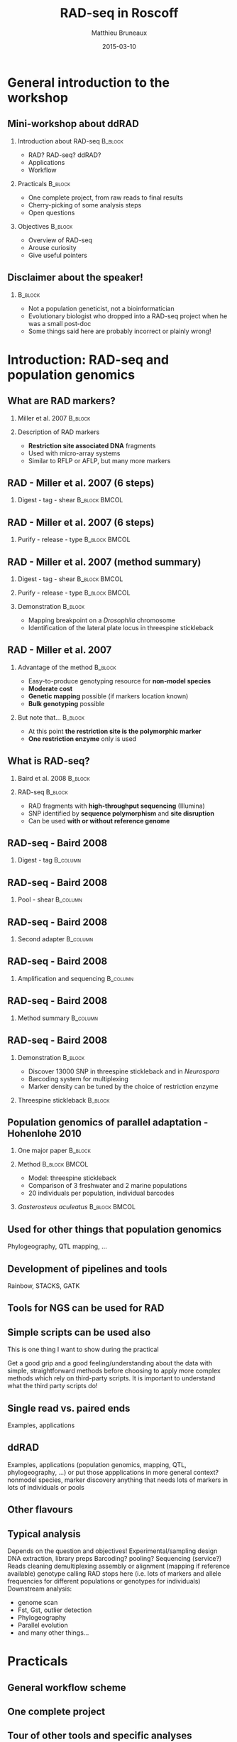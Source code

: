 #+Title: RAD-seq in Roscoff
#+Author: Matthieu Bruneaux
#+Date: 2015-03-10

* General introduction to the workshop

** Mini-workshop about ddRAD

*** Introduction about RAD-seq                                    :B_block:
:PROPERTIES:
:BEAMER_env: block
:END:
- RAD? RAD-seq? ddRAD?
- Applications
- Workflow

*** Practicals                                                    :B_block:
:PROPERTIES:
:BEAMER_env: block
:END:
- One complete project, from raw reads to final results
- Cherry-picking of some analysis steps
- Open questions

*** Objectives                                                    :B_block:
:PROPERTIES:
:BEAMER_env: block
:END:
- Overview of RAD-seq
- Arouse curiosity
- Give useful pointers

** Disclaimer about the speaker!

***                                                                 :B_block:
:PROPERTIES:
:BEAMER_env: block
:END:
- Not a population geneticist, not a bioinformatician
- Evolutionary biologist who dropped into a RAD-seq project when he was
  a small post-doc
- Some things said here are probably incorrect or plainly wrong!

* Introduction: RAD-seq and population genomics

** What are RAD markers?

*** Miller et al. 2007                                            :B_block:
:PROPERTIES:
:BEAMER_env: block
:END:
#+BEGIN_CENTER
[[file:images/miller-2007a-title.png]]
#+END_CENTER

*** Description of RAD markers
- *Restriction site associated DNA* fragments
- Used with micro-array systems
- Similar to RFLP or AFLP, but many more markers

** RAD - Miller et al. 2007 (6 steps)

*** Digest - tag - shear                                    :B_block:BMCOL:
:PROPERTIES:
:BEAMER_col: 0.80
:BEAMER_env: block
:END:
#+BEGIN_CENTER
[[file:images/miller-2007a-fig1a.png]]
#+END_CENTER

** RAD - Miller et al. 2007 (6 steps)

*** Purify - release - type                                 :B_block:BMCOL:
:PROPERTIES:
:BEAMER_col: 0.75
:BEAMER_env: block
:END:
#+BEGIN_CENTER
[[file:images/miller-2007a-fig1b.png]]
#+END_CENTER

** RAD - Miller et al. 2007 (method summary)

*** Digest - tag - shear                                    :B_block:BMCOL:
:PROPERTIES:
:BEAMER_col: 0.47
:BEAMER_env: block
:END:
#+BEGIN_CENTER
[[file:images/miller-2007a-fig1a.png]]
#+END_CENTER

*** Purify - release - type                                 :B_block:BMCOL:
:PROPERTIES:
:BEAMER_col: 0.47
:BEAMER_env: block
:END:
#+BEGIN_CENTER
[[file:images/miller-2007a-fig1b.png]]
#+END_CENTER

*** Demonstration                                                 :B_block:
:PROPERTIES:
:BEAMER_env: block
:END:
- Mapping breakpoint on a /Drosophila/ chromosome
- Identification of the lateral plate locus in threespine stickleback

** RAD - Miller et al. 2007

*** Advantage of the method                                       :B_block:
:PROPERTIES:
:BEAMER_env: block
:END:
- Easy-to-produce genotyping resource for *non-model species*
- *Moderate cost*
- *Genetic mapping* possible (if markers location known)
- *Bulk genotyping* possible

*** But note that...                                              :B_block:
:PROPERTIES:
:BEAMER_env: block
:END:
- At this point *the restriction site is the polymorphic marker*
- *One restriction enzyme* only is used

** What is RAD-seq?

*** Baird et al. 2008                                             :B_block:
:PROPERTIES:
:BEAMER_env: block
:END:
#+BEGIN_CENTER
[[file:images/baird-2008-title.png]]
#+END_CENTER

*** RAD-seq                                                       :B_block:
:PROPERTIES:
:BEAMER_env: block
:END:
- RAD fragments with *high-throughput sequencing* (Illumina)
- SNP identified by *sequence polymorphism* and *site disruption*
- Can be used *with or without reference genome*

** RAD-seq - Baird 2008

*** Digest - tag                                                   :B_column:
:PROPERTIES:
:BEAMER_env: column
:END:
#+BEGIN_CENTER
[[file:images/baird-2008-fig1a.png]]
#+END_CENTER

** RAD-seq - Baird 2008

*** Pool - shear                                                 :B_column:
:PROPERTIES:
:BEAMER_env: column
:END:
#+BEGIN_CENTER
[[file:images/baird-2008-fig1b.png]]
#+END_CENTER

** RAD-seq - Baird 2008

*** Second adapter                                               :B_column:
:PROPERTIES:
:BEAMER_env: column
:END:
#+BEGIN_CENTER
[[file:images/baird-2008-fig1c.png]]
#+END_CENTER

** RAD-seq - Baird 2008

*** Amplification and sequencing                                   :B_column:
:PROPERTIES:
:BEAMER_env: column
:END:
#+BEGIN_CENTER
[[file:images/baird-2008-fig1d.png]]
#+END_CENTER

** RAD-seq - Baird 2008

*** Method summary                                               :B_column:
:PROPERTIES:
:BEAMER_env: column
:END:
#+BEGIN_CENTER
[[file:images/baird-2008-fig1.png]]
#+END_CENTER

** RAD-seq - Baird 2008

*** Demonstration                                                   :B_block:
:PROPERTIES:
:BEAMER_env: block
:END:
- Discover 13000 SNP in threespine stickleback and in /Neurospora/
- Barcoding system for multiplexing
- Marker density can be tuned by the choice of restriction enzyme

*** Threespine stickleback                                        :B_block:
:PROPERTIES:
:BEAMER_env: block
:END:
#+BEGIN_CENTER
[[file:images/baird-2008-fig2.png]]
#+END_CENTER

** Population genomics of parallel adaptation - Hohenlohe 2010

*** One major paper                                               :B_block:
:PROPERTIES:
:BEAMER_env: block
:END:
#+BEGIN_CENTER
[[file:images/hohenlohe-2010-title.png]]
#+END_CENTER

*** Method                                                  :B_block:BMCOL:
:PROPERTIES:
:BEAMER_env: block
:BEAMER_col: 0.6
:END:
- Model: threespine stickleback
- Comparison of 3 freshwater and 2 marine populations
- 20 individuals per population, individual barcodes

*** /Gasterosteus aculeatus/                                :B_block:BMCOL:
:PROPERTIES:
:BEAMER_env: block
:BEAMER_col: 0.3
:END:
#+BEGIN_CENTER
[[file:images/hohenlohe-2010-fig1.png]]
#+END_CENTER

** Used for other things that population genomics

Phylogeography, QTL mapping, ...

** Development of pipelines and tools

Rainbow, STACKS, GATK

** Tools for NGS can be used for RAD

** Simple scripts can be used also

This is one thing I want to show during the practical

Get a good grip and a good feeling/understanding about the data with simple,
straightforward methods before choosing to apply more complex methods which
rely on third-party scripts. It is important to understand what the third party
scripts do!

** Single read vs. paired ends
Examples, applications

** ddRAD
Examples, applications
(population genomics, mapping, QTL, phylogeography, ...)
or put those appplications in more general context?
nonmodel species, marker discovery
anything that needs lots of markers in lots of individuals or pools

** Other flavours

** Typical analysis
Depends on the question and objectives!
Experimental/sampling design
DNA extraction, library preps
Barcoding? pooling?
Sequencing (service?)
Reads cleaning
demultiplexing
assembly or alignment (mapping if reference available)
genotype calling
RAD stops here (i.e. lots of markers and allele frequencies for different populations or genotypes for individuals)
Downstream analysis:
- genome scan
- Fst, Gst, outlier detection
- Phylogeography
- Parallel evolution
- and many other things...

* Practicals

** General workflow scheme

** One complete project

** Tour of other tools and specific analyses
To illustrate some specific points (e.g. likelihood or bayesian based genotyping
or allele frequency estimates or Fst calculations, ...)

* Org config                                                       :noexport:

#+OPTIONS: H:2 toc:nil
#+STARTUP: beamer
#+LaTeX_CLASS: beamer
#+LaTeX_CLASS_OPTIONS: [big]
#+LaTeX_HEADER: \usepackage{lmodern}
#+LaTeX_HEADER: \usetheme{Boadilla}
#+latex_header: \usecolortheme{whale}
#+LaTeX_HEADER: \setbeamertemplate{footline}{}
#+LaTeX_HEADER: \setbeamertemplate{navigation symbols}{}
#+LaTeX_HEADER: \setbeamertemplate{itemize items}[default]
#+LaTeX_HEADER: \setbeamertemplate{enumerate items}[circle]
#+LaTeX_HEADER: \setbeamertemplate{alert}{\textbf}
# http://tex.stackexchange.com/questions/171705/changing-your-bullet-points-in-beamer-block-maybe-boadilla
# http://tex.stackexchange.com/questions/68347/different-styles-of-bullets-of-enumerate
# http://tex.stackexchange.com/questions/66995/modify-footer-of-slides
# http://askubuntu.com/questions/98664/how-can-i-get-smooth-fonts-in-lyx
# http://orgmode.org/worg/exporters/beamer/tutorial.html
# http://orgmode.org/manual/Beamer-export.html
# https://lists.gnu.org/archive/html/emacs-orgmode/2008-07/msg00163.html

